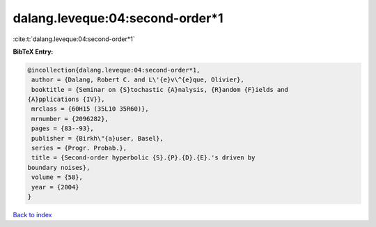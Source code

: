 dalang.leveque:04:second-order*1
================================

:cite:t:`dalang.leveque:04:second-order*1`

**BibTeX Entry:**

.. code-block:: bibtex

   @incollection{dalang.leveque:04:second-order*1,
    author = {Dalang, Robert C. and L\'{e}v\^{e}que, Olivier},
    booktitle = {Seminar on {S}tochastic {A}nalysis, {R}andom {F}ields and
   {A}pplications {IV}},
    mrclass = {60H15 (35L10 35R60)},
    mrnumber = {2096282},
    pages = {83--93},
    publisher = {Birkh\"{a}user, Basel},
    series = {Progr. Probab.},
    title = {Second-order hyperbolic {S}.{P}.{D}.{E}.'s driven by
   boundary noises},
    volume = {58},
    year = {2004}
   }

`Back to index <../By-Cite-Keys.html>`__
